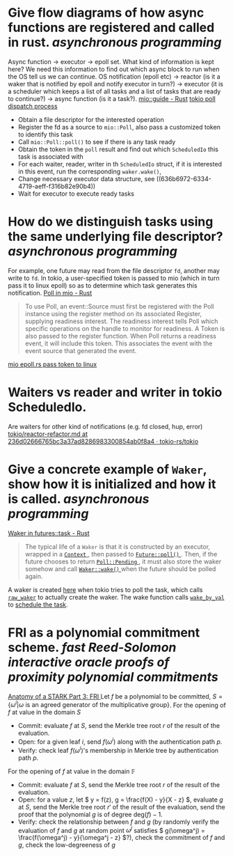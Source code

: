 * Give flow diagrams of how async functions are registered and called in rust. [[asynchronous programming]]
Async function -> executor -> epoll set.
What kind of information is kept here? We need this information to find out which async block to run when the OS tell us we can continue.
OS notification (epoll etc) -> reactor (is it a waker that is notified by epoll and notify executor in turn?) -> executor (it is a scheduler which keeps a list of all tasks and a list of tasks that are ready to continue?) -> async function (is it a task?).
[[https://docs.rs/mio/0.8.5/mio/guide/index.html][mio::guide - Rust]]
[[https://github.com/tokio-rs/tokio/blob/236d02666765bc3a37ad8286983300854ab0f8a4/tokio/src/runtime/io/mod.rs#L158-L204][tokio poll dispatch process]]
+ Obtain a file descriptor for the interested operation
+ Register the fd as a source to ~mio::Poll~, also pass a customized token to identify this task
+ Call ~mio::Poll::poll()~ to see if there is any task ready
+ Obtain the token in the ~poll~ result and find out which ~ScheduledIo~ this task is associated with
+ For each waiter, reader, writer in th ~ScheduledIo~ struct, if it is interested in this event, run the corresponding ~waker.wake()~,
+ Change necessary executor data structure, see ((636b6972-6334-4719-aeff-f316b82e90b4)) 
+ Wait for executor to execute ready tasks
* How do we distinguish tasks using the same underlying file descriptor? [[asynchronous programming]]
For example, one future may read from the file descriptor ~fd~, another may write to ~fd~.
In tokio, a user-specified token is passed to mio (which in turn pass it to linux epoll) so as to determine which task generates this notification.
[[https://docs.rs/mio/0.8.5/mio/struct.Poll.html][Poll in mio - Rust]]
#+BEGIN_QUOTE
To use Poll, an event::Source must first be registered with the Poll instance using the register method on its associated Register, supplying readiness interest. The readiness interest tells Poll which specific operations on the handle to monitor for readiness. A Token is also passed to the register function. When Poll returns a readiness event, it will include this token. This associates the event with the event source that generated the event.
#+END_QUOTE
[[https://github.com/tokio-rs/mio/blob/0accf7dc22f197245e6a1aa84096262cd6f6e4d4/src/sys/unix/selector/epoll.rs#L119-L128][mio epoll.rs pass token to linux]]
* Waiters vs reader and writer in tokio ScheduledIo.
Are waiters for other kind of notifications (e.g. fd closed, hup, error)
[[https://github.com/tokio-rs/tokio/blob/236d02666765bc3a37ad8286983300854ab0f8a4/tokio/docs/reactor-refactor.md#reworking-the-scheduledio-type][tokio/reactor-refactor.md at 236d02666765bc3a37ad8286983300854ab0f8a4 · tokio-rs/tokio]]
* Give a concrete example of ~Waker~, show how it is initialized and how it is called. [[asynchronous programming]]
:PROPERTIES:
:id: 636b6972-6334-4719-aeff-f316b82e90b4
:END:
[[https://docs.rs/futures/latest/futures/task/struct.Waker.html][Waker in futures::task - Rust]]
#+BEGIN_QUOTE
The typical life of a  ~Waker~  is that it is constructed by an executor, wrapped in a [[https://docs.rs/futures/latest/futures/task/struct.Context.html][ ~Context~ ]], then passed to [[https://docs.rs/futures/latest/futures/future/trait.Future.html#tymethod.poll][ ~Future::poll()~ ]]. Then, if the future chooses to return [[https://docs.rs/futures/latest/futures/task/enum.Poll.html#variant.Pending][ ~Poll::Pending~ ]], it must also store the waker somehow and call [[https://docs.rs/futures/latest/futures/task/struct.Waker.html#method.wake][ ~Waker::wake()~ ]] when the future should be polled again.
#+END_QUOTE
A waker is created [[https://github.com/tokio-rs/tokio/blob/236d02666765bc3a37ad8286983300854ab0f8a4/tokio/src/runtime/task/harness.rs#L85-L141][here]] when tokio tries to poll the task, which calls [[https://github.com/tokio-rs/tokio/blob/236d02666765bc3a37ad8286983300854ab0f8a4/tokio/src/runtime/task/waker.rs#L117-L130][~raw_waker~]] to actually create the waker. The wake function calls [[https://github.com/tokio-rs/tokio/blob/236d02666765bc3a37ad8286983300854ab0f8a4/tokio/src/runtime/task/harness.rs#L247-L279][~wake_by_val~]] to [[https://github.com/tokio-rs/tokio/blob/236d02666765bc3a37ad8286983300854ab0f8a4/tokio/src/runtime/task/mod.rs#L249-L270][schedule the task]].
* FRI as a polynomial commitment scheme. [[fast Reed-Solomon interactive oracle proofs of proximity]] [[polynomial commitments]] 
[[https://neptune.cash/learn/stark-anatomy/fri/][ Anatomy of a STARK Part 3: FRI ]]
Let \( f \) be a polynomial to be committed, \( S = \{\omega^i |  \omega \text{ is an agreed generator of the multiplicative group} \} \).
For the opening of \( f \) at value in the domain \( S \)
+ Commit: evaluate \( f \) at \( S \), send the Merkle tree root \( r \) of the result of the evaluation.
+ Open: for a given leaf \( i \), send \( f(\omega^i) \) along with the authentication path \( p \).
+ Verify: check leaf \( f(\omega^i) \)'s membership in Merkle tree by authentication path \( p \).
For the opening of \( f \) at value in the domain \( \mathbb{F} \)
+ Commit: evaluate \( f \) at \( S \), send the Merkle tree root \( r \) of the result of the evaluation.
+ Open: for a value \( z \), let \( y = f(z), g = \frac{f(X) - y}{X - z} \), evaluate \( g \) at \( S \), send the Merkle tree root \( r' \) of the result of the evaluation, send the proof that the polynomial \( g \) is of degree \(\mathrm{deg}(f) - 1 \).
+ Verify: check the relationship between \(f\) and \(g\) (by randomly verify the evaluation of \(f\) and \(g\) at random point \(\omega^j\) satisfies \( g(\omega^j) =  \frac{f(\omega^j) - y}{\omega^j - z} \)?), check the commitment of \(f\) and \(g\), check the low-degreeness of \(g\)